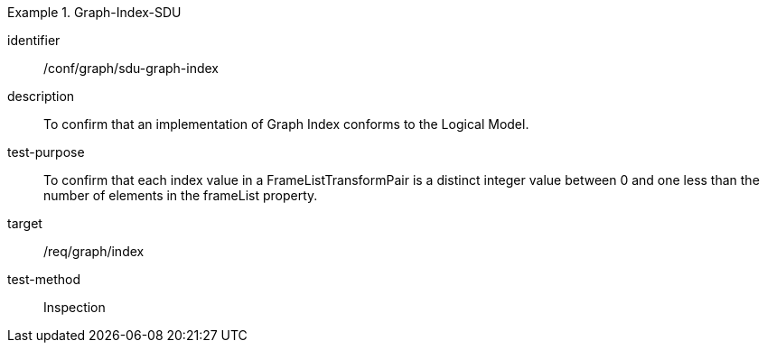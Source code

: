 
[conformance_test]
.Graph-Index-SDU
====
[%metadata]
identifier:: /conf/graph/sdu-graph-index
description:: To confirm that an implementation of Graph Index conforms to the Logical Model.
test-purpose:: To confirm that each index value in a FrameListTransformPair is a distinct integer value between 0 and one less than the number of elements in the frameList property.
target:: /req/graph/index
test-method:: Inspection
====
